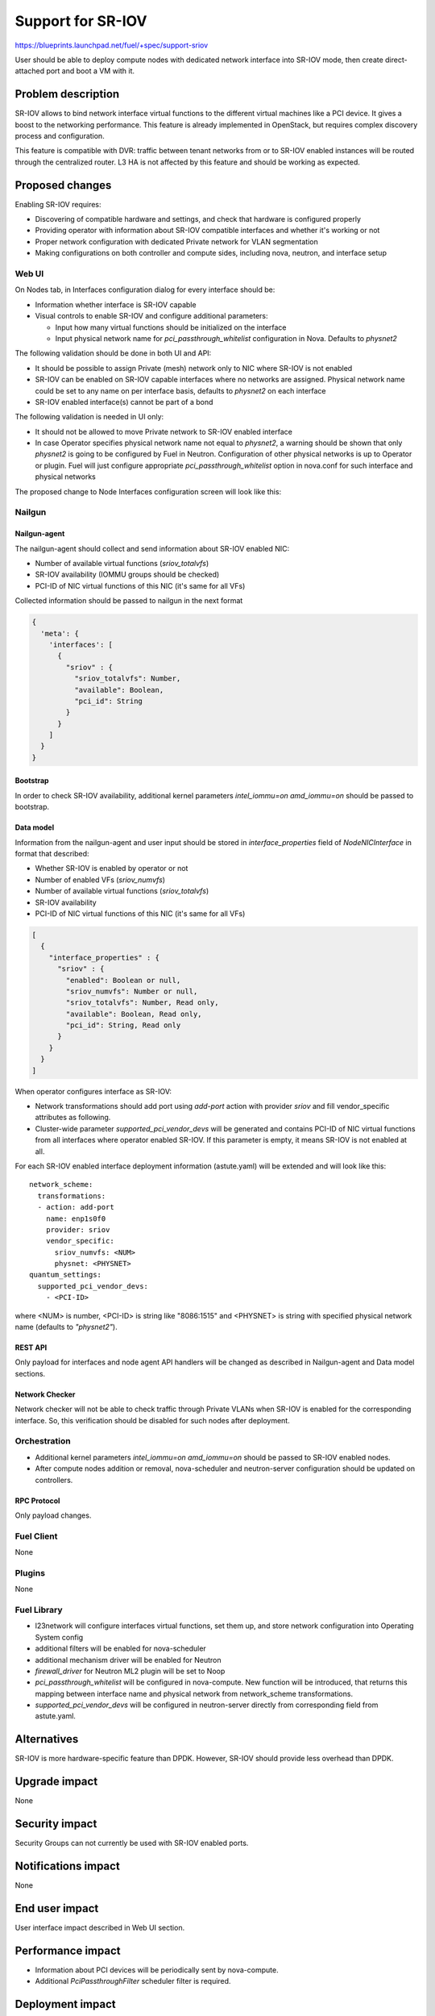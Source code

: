 ..
 This work is licensed under a Creative Commons Attribution 3.0 Unported
 License.

 http://creativecommons.org/licenses/by/3.0/legalcode

==================
Support for SR-IOV
==================

https://blueprints.launchpad.net/fuel/+spec/support-sriov

User should be able to deploy compute nodes with dedicated network interface
into SR-IOV mode, then create direct-attached port and boot a VM with it.

-------------------
Problem description
-------------------

SR-IOV allows to bind network interface virtual functions to the different
virtual machines like a PCI device. It gives a boost to the networking
performance. This feature is already implemented in OpenStack, but requires
complex discovery process and configuration.

This feature is compatible with DVR: traffic between tenant networks from or to
SR-IOV enabled instances will be routed through the centralized router. L3 HA
is not affected by this feature and should be working as expected.

----------------
Proposed changes
----------------

Enabling SR-IOV requires:

* Discovering of compatible hardware and settings, and check that hardware is
  configured properly

* Providing operator with information about SR-IOV compatible interfaces and
  whether it's working or not

* Proper network configuration with dedicated Private network for VLAN
  segmentation

* Making configurations on both controller and compute sides, including nova,
  neutron, and interface setup

Web UI
======

On Nodes tab, in Interfaces configuration dialog for every interface should be:

* Information whether interface is SR-IOV capable

* Visual controls to enable SR-IOV and configure additional parameters:

  * Input how many virtual functions should be initialized on the interface
  * Input physical network name for `pci_passthrough_whitelist` configuration
    in Nova. Defaults to `physnet2`

The following validation should be done in both UI and API:

* It should be possible to assign Private (mesh) network only to NIC where
  SR-IOV is not enabled
* SR-IOV can be enabled on SR-IOV capable interfaces where no networks are
  assigned. Physical network name could be set to any name on per interface
  basis, defaults to `physnet2` on each interface
* SR-IOV enabled interface(s) cannot be part of a bond

The following validation is needed in UI only:

* It should not be allowed to move Private network to SR-IOV enabled interface
* In case Operator specifies physical network name not equal to `physnet2`, a
  warning should be shown that only `physnet2` is going to be configured by
  Fuel in Neutron. Configuration of other physical networks is up to Operator
  or plugin. Fuel will just configure appropriate `pci_passthrough_whitelist`
  option in nova.conf for such interface and physical networks

The proposed change to Node Interfaces configuration screen will look like this:

  .. image:: ../../images/9.0/support-sriov/sriov-ui.png
      :scale: 75 %

Nailgun
=======

Nailgun-agent
-------------

The nailgun-agent should collect and send information about SR-IOV enabled
NIC:

* Number of available virtual functions (`sriov_totalvfs`)

* SR-IOV availability (IOMMU groups should be checked)

* PCI-ID of NIC virtual functions of this NIC (it's same for all VFs)

Collected information should be passed to nailgun in the next format

.. code-block:: json

  {
    'meta': {
      'interfaces': [
        {
          "sriov" : {
            "sriov_totalvfs": Number,
            "available": Boolean,
            "pci_id": String
          }
        }
      ]
    }
  }

Bootstrap
---------

In order to check SR-IOV availability, additional kernel parameters
`intel_iommu=on amd_iommu=on` should be passed to bootstrap.

Data model
----------

Information from the nailgun-agent and user input should be stored in
`interface_properties` field of `NodeNICInterface` in format that described:

* Whether SR-IOV is enabled by operator or not

* Number of enabled VFs (`sriov_numvfs`)

* Number of available virtual functions (`sriov_totalvfs`)

* SR-IOV availability

* PCI-ID of NIC virtual functions of this NIC (it's same for all VFs)

.. code-block:: json

  [
    {
      "interface_properties" : {
        "sriov" : {
          "enabled": Boolean or null,
          "sriov_numvfs": Number or null,
          "sriov_totalvfs": Number, Read only,
          "available": Boolean, Read only,
          "pci_id": String, Read only
        }
      }
    }
  ]


When operator configures interface as SR-IOV:

* Network transformations should add port using `add-port` action with provider
  `sriov` and fill vendor_specific attributes as following.

* Cluster-wide parameter `supported_pci_vendor_devs` will be generated and
  contains PCI-ID of NIC virtual functions from all interfaces where operator
  enabled SR-IOV. If this parameter is empty, it means SR-IOV is not enabled at
  all.

For each SR-IOV enabled interface deployment information (astute.yaml) will be
extended and will look like this:

::

  network_scheme:
    transformations:
    - action: add-port
      name: enp1s0f0
      provider: sriov
      vendor_specific:
        sriov_numvfs: <NUM>
        physnet: <PHYSNET>
  quantum_settings:
    supported_pci_vendor_devs:
      - <PCI-ID>

where <NUM> is number, <PCI-ID> is string like "8086:1515" and <PHYSNET> is
string with specified physical network name (defaults to `"physnet2"`).

REST API
--------

Only payload for interfaces and node agent API handlers will be changed as
described in Nailgun-agent and Data model sections.

Network Checker
---------------

Network checker will not be able to check traffic through Private VLANs when
SR-IOV is enabled for the corresponding interface. So, this verification
should be disabled for such nodes after deployment.

Orchestration
=============

* Additional kernel parameters `intel_iommu=on amd_iommu=on` should be passed
  to SR-IOV enabled nodes.
* After compute nodes addition or removal, nova-scheduler and neutron-server
  configuration should be updated on controllers.

RPC Protocol
------------

Only payload changes.

Fuel Client
===========

None

Plugins
=======

None

Fuel Library
============

* l23network will configure interfaces virtual functions, set them up, and
  store network configuration into Operating System config

* additional filters will be enabled for nova-scheduler

* additional mechanism driver will be enabled for Neutron

* `firewall_driver` for Neutron ML2 plugin will be set to Noop

* `pci_passthrough_whitelist` will be configured in nova-compute. New function
  will be introduced, that returns this mapping between interface name and
  physical network from network_scheme transformations.

* `supported_pci_vendor_devs` will be configured in neutron-server directly
  from corresponding field from astute.yaml.

------------
Alternatives
------------

SR-IOV is more hardware-specific feature than DPDK. However, SR-IOV should
provide less overhead than DPDK.

--------------
Upgrade impact
--------------

None

---------------
Security impact
---------------

Security Groups can not currently be used with SR-IOV enabled ports.

--------------------
Notifications impact
--------------------

None

---------------
End user impact
---------------

User interface impact described in Web UI section.

------------------
Performance impact
------------------

* Information about PCI devices will be periodically sent by nova-compute.

* Additional `PciPassthroughFilter` scheduler filter is required.

-----------------
Deployment impact
-----------------

* Fuel will configure SR-IOV on enabled interfaces and add appropriate
  `pci_passthrough_whitelist` configuration option to nova.conf file:

::

 pci_passthrough_whitelist=[{"devname":"enp1s0f0","physical_network":"physnet2"},{"devname":"enp1s0f1","physical_network":"physnet3"}]

* VM Live Migration with SR-IOV attached instances is not supported.

----------------
Developer impact
----------------

None

---------------------
Infrastructure impact
---------------------

This feature could not be tested on virtual environment. Special lab is
required for manual verification.

--------------------
Documentation impact
--------------------

TBD

--------------
Implementation
--------------

Assignee(s)
===========

Primary assignee:
  yottatsa
  skolekonov

Mandatory design review:
  xenolog

Work Items
==========

* Collecting information about SR-IOV interfaces
* Enable SR-IOV configuration in fuel-library
* Enable SR-IOV related orchestrations
* Support of configuring SR-IOV via fuel API
* Support of SR-IOV on UI
* Manual testing

Dependencies
============

None

-----------
Testing, QA
-----------

* Manually test that SR-IOV is discovered properly
* Manually test that SR-IOV is configured properly via API/CLI/WEB UI
  (deployment information is correct)
* Manually test that SR-IOV is set up on nodes properly (manifests configure
  node interfaces properly)
* Performance testing

Acceptance criteria
===================

User should be able to deploy compute nodes with dedicated network interface
into SR-IOV mode, then create direct-attached port and boot a VM with it.

----------
References
----------

* `Using SR-IOV functionality
  <http://docs.openstack.org/liberty/networking-guide/adv_config_sriov.html>`_

